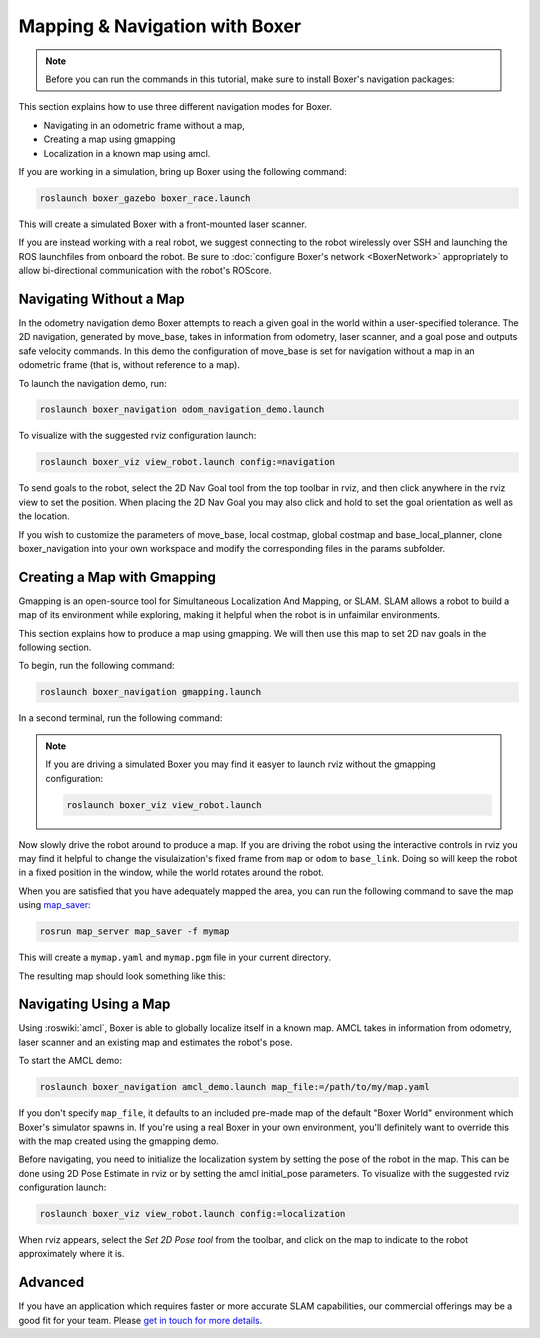 Mapping & Navigation with Boxer
===================================

.. note::

    Before you can run the commands in this tutorial, make sure to install Boxer's navigation packages:

    .. substitution-code-block:: bash

        sudo apt-get install ros-kinetic-boxer-navigation

This section explains how to use three different navigation modes for Boxer.

* Navigating in an odometric frame without a map,
* Creating a map using gmapping
* Localization in a known map using amcl.

If you are working in a simulation, bring up Boxer using the following command:

.. code-block:: bash

    roslaunch boxer_gazebo boxer_race.launch

This will create a simulated Boxer with a front-mounted laser scanner.

.. image:: graphics/boxer_gazebo_race.png
    :alt: Boxer in its simulated environment

If you are instead working with a real robot, we suggest connecting to the robot wirelessly over SSH and launching
the ROS launchfiles from onboard the robot.  Be sure to :doc:`configure Boxer's network <BoxerNetwork>` appropriately
to allow bi-directional communication with the robot's ROScore.


Navigating Without a Map
------------------------------

In the odometry navigation demo Boxer attempts to reach a given goal in the world within a user-specified tolerance.
The 2D navigation, generated by move_base, takes in information from odometry, laser scanner, and a goal pose and
outputs safe velocity commands. In this demo the configuration of move_base is set for navigation without a map in an
odometric frame (that is, without reference to a map).

To launch the navigation demo, run:

.. code-block:: bash

    roslaunch boxer_navigation odom_navigation_demo.launch

To visualize with the suggested rviz configuration launch:

.. code-block:: bash

    roslaunch boxer_viz view_robot.launch config:=navigation

To send goals to the robot, select the 2D Nav Goal tool from the top toolbar in rviz, and then click anywhere in the
rviz view to set the position. When placing the 2D Nav Goal you may also click and hold to set the goal orientation as
well as the location.

If you wish to customize the parameters of move_base, local costmap, global costmap and base_local_planner,
clone boxer_navigation into your own workspace and modify the corresponding files in the params subfolder.

.. image:: graphics/boxer_rviz_odom_navigating.png
    :alt: Boxer driving to its 2D Nav Goal in rviz



Creating a Map with Gmapping
----------------------------------

Gmapping is an open-source tool for Simultaneous Localization And Mapping, or SLAM.  SLAM allows a robot to build a
map of its environment while exploring, making it helpful when the robot is in unfaimilar environments.

This section explains how to produce a map using gmapping.  We will then use this map to set 2D nav goals in the
following section.

To begin, run the following command:

.. code-block:: bash

    roslaunch boxer_navigation gmapping.launch

In a second terminal, run the following command:

.. code-block::bash

    roslaunch boxer_viz view_robot.launch config:=gmapping

.. note::

    If you are driving a simulated Boxer you may find it easyer to launch rviz without the gmapping configuration:

    .. code-block:: bash

        roslaunch boxer_viz view_robot.launch

Now slowly drive the robot around to produce a map.  If you are driving the robot using the interactive controls in
rviz you may find it helpful to change the visulaization's fixed frame from ``map`` or ``odom`` to ``base_link``.  Doing
so will keep the robot in a fixed position in the window, while the world rotates around the robot.

.. image:: graphics/boxer_rviz_gmapping.png
   :alt: Boxer's generated map in rviz

When you are satisfied that you have adequately mapped the area, you can run the following command to save the map
using map_saver_:

.. code-block:: bash

    rosrun map_server map_saver -f mymap

This will create a ``mymap.yaml`` and ``mymap.pgm`` file in your current directory.

.. _map_saver: http://wiki.ros.org/map_server#map_saver

The resulting map should look something like this:

.. image:: graphics/boxer_race_map.png
    :alt: Boxer's exported map


Navigating Using a Map
------------------------------

Using :roswiki:`amcl`, Boxer is able to globally localize itself in a known map. AMCL takes in information
from odometry, laser scanner and an existing map and estimates the robot's pose.

To start the AMCL demo:

.. code-block:: bash

    roslaunch boxer_navigation amcl_demo.launch map_file:=/path/to/my/map.yaml

If you don't specify ``map_file``, it defaults to an included pre-made map of the default "Boxer World"
environment which Boxer's simulator spawns in. If you're using a real Boxer in your own environment,
you'll definitely want to override this with the map created using the gmapping demo.

Before navigating, you need to initialize the localization system by setting the pose of the robot in the map.
This can be done using 2D Pose Estimate in rviz or by setting the amcl initial_pose parameters. To visualize
with the suggested rviz configuration launch:

.. code-block:: bash

    roslaunch boxer_viz view_robot.launch config:=localization

When rviz appears, select the *Set 2D Pose tool* from the toolbar, and click on the map to indicate to the robot
approximately where it is.


Advanced
--------

If you have an application which requires faster or more accurate SLAM capabilities, our commercial offerings
may be a good fit for your team. Please `get in touch for more details`__.

.. _contact: http://www.clearpathrobotics.com/contact/
__ contact_
